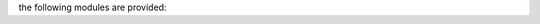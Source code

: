 .. _source:

.. raw:: html

    <br><br>

.. title:: source

the following modules are provided:


.. autosummary::
    :toctree: 
    :template: module.rst

    genocide.cmds		commands
    genocide.mdl		genocide model
    genocide.req		request
    genocide.slg		slug
    genocide.sui		suicide stats
    genocide.trt		torture definition
    genocide.wsd		wisdom
